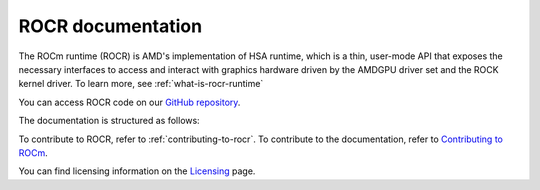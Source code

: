 .. meta::
    :description: HSA runtime implementation
    :keywords: ROCR, ROCm, library, tool, runtime

.. _index:

=====================
ROCR documentation
=====================

The ROCm runtime (ROCR) is AMD's implementation of HSA runtime, which is a thin, user-mode API that exposes the necessary interfaces to access and interact with graphics hardware driven by the AMDGPU driver set and the ROCK kernel driver. To learn more, see :ref:`what-is-rocr-runtime`

You can access ROCR code on our `GitHub repository <https://github.com/ROCm/ROCR-Runtime>`_.

The documentation is structured as follows:

.. grid:: 2
  :gutter: 3

  .. grid-item-card:: Install

    * :ref:`installation`
    
  .. grid-item-card:: API reference

    * :ref:`c-interface-adaptors`
    * :ref:`environment-variables`
    * :ref:`api`

  .. grid-item-card:: Contribution

    * :ref:`contributing-to-rocr`

To contribute to ROCR, refer to :ref:`contributing-to-rocr`.     
To contribute to the documentation, refer to
`Contributing to ROCm  <https://rocm.docs.amd.com/en/latest/contribute/contributing.html>`_.

You can find licensing information on the `Licensing <https://rocm.docs.amd.com/en/latest/about/license.html>`_ page.
